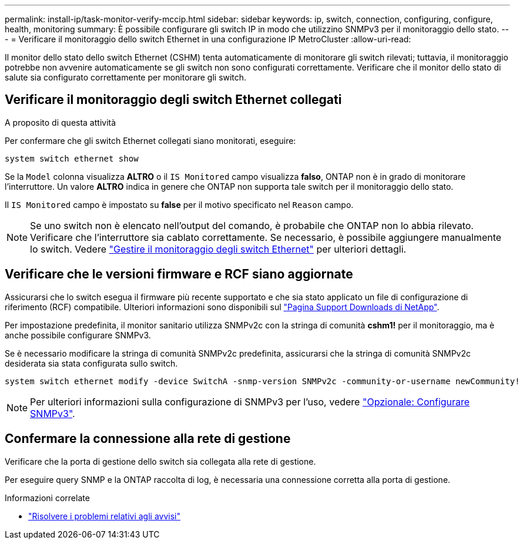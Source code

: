 ---
permalink: install-ip/task-monitor-verify-mccip.html 
sidebar: sidebar 
keywords: ip, switch, connection, configuring, configure, health, monitoring 
summary: È possibile configurare gli switch IP in modo che utilizzino SNMPv3 per il monitoraggio dello stato. 
---
= Verificare il monitoraggio dello switch Ethernet in una configurazione IP MetroCluster
:allow-uri-read: 


[role="lead"]
Il monitor dello stato dello switch Ethernet (CSHM) tenta automaticamente di monitorare gli switch rilevati; tuttavia, il monitoraggio potrebbe non avvenire automaticamente se gli switch non sono configurati correttamente. Verificare che il monitor dello stato di salute sia configurato correttamente per monitorare gli switch.



== Verificare il monitoraggio degli switch Ethernet collegati

.A proposito di questa attività
Per confermare che gli switch Ethernet collegati siano monitorati, eseguire:

[source, cli]
----
system switch ethernet show
----
Se la `Model` colonna visualizza *ALTRO* o il `IS Monitored` campo visualizza *falso*, ONTAP non è in grado di monitorare l'interruttore. Un valore *ALTRO* indica in genere che ONTAP non supporta tale switch per il monitoraggio dello stato.

Il `IS Monitored` campo è impostato su *false* per il motivo specificato nel `Reason` campo.

[NOTE]
====
Se uno switch non è elencato nell'output del comando, è probabile che ONTAP non lo abbia rilevato. Verificare che l'interruttore sia cablato correttamente. Se necessario, è possibile aggiungere manualmente lo switch. Vedere link:monitor-manage.html["Gestire il monitoraggio degli switch Ethernet"] per ulteriori dettagli.

====


== Verificare che le versioni firmware e RCF siano aggiornate

Assicurarsi che lo switch esegua il firmware più recente supportato e che sia stato applicato un file di configurazione di riferimento (RCF) compatibile. Ulteriori informazioni sono disponibili sul https://mysupport.netapp.com/site/downloads["Pagina Support Downloads di NetApp"^].

Per impostazione predefinita, il monitor sanitario utilizza SNMPv2c con la stringa di comunità *cshm1!* per il monitoraggio, ma è anche possibile configurare SNMPv3.

Se è necessario modificare la stringa di comunità SNMPv2c predefinita, assicurarsi che la stringa di comunità SNMPv2c desiderata sia stata configurata sullo switch.

[source, cli]
----
system switch ethernet modify -device SwitchA -snmp-version SNMPv2c -community-or-username newCommunity!
----

NOTE: Per ulteriori informazioni sulla configurazione di SNMPv3 per l'uso, vedere link:config-snmpv3.html["Opzionale: Configurare SNMPv3"].



== Confermare la connessione alla rete di gestione

Verificare che la porta di gestione dello switch sia collegata alla rete di gestione.

Per eseguire query SNMP e la ONTAP raccolta di log, è necessaria una connessione corretta alla porta di gestione.

.Informazioni correlate
* link:https://docs.netapp.com/us-en/ontap-systems-switches/switch-cshm/monitor-troubleshoot.html["Risolvere i problemi relativi agli avvisi"^]

